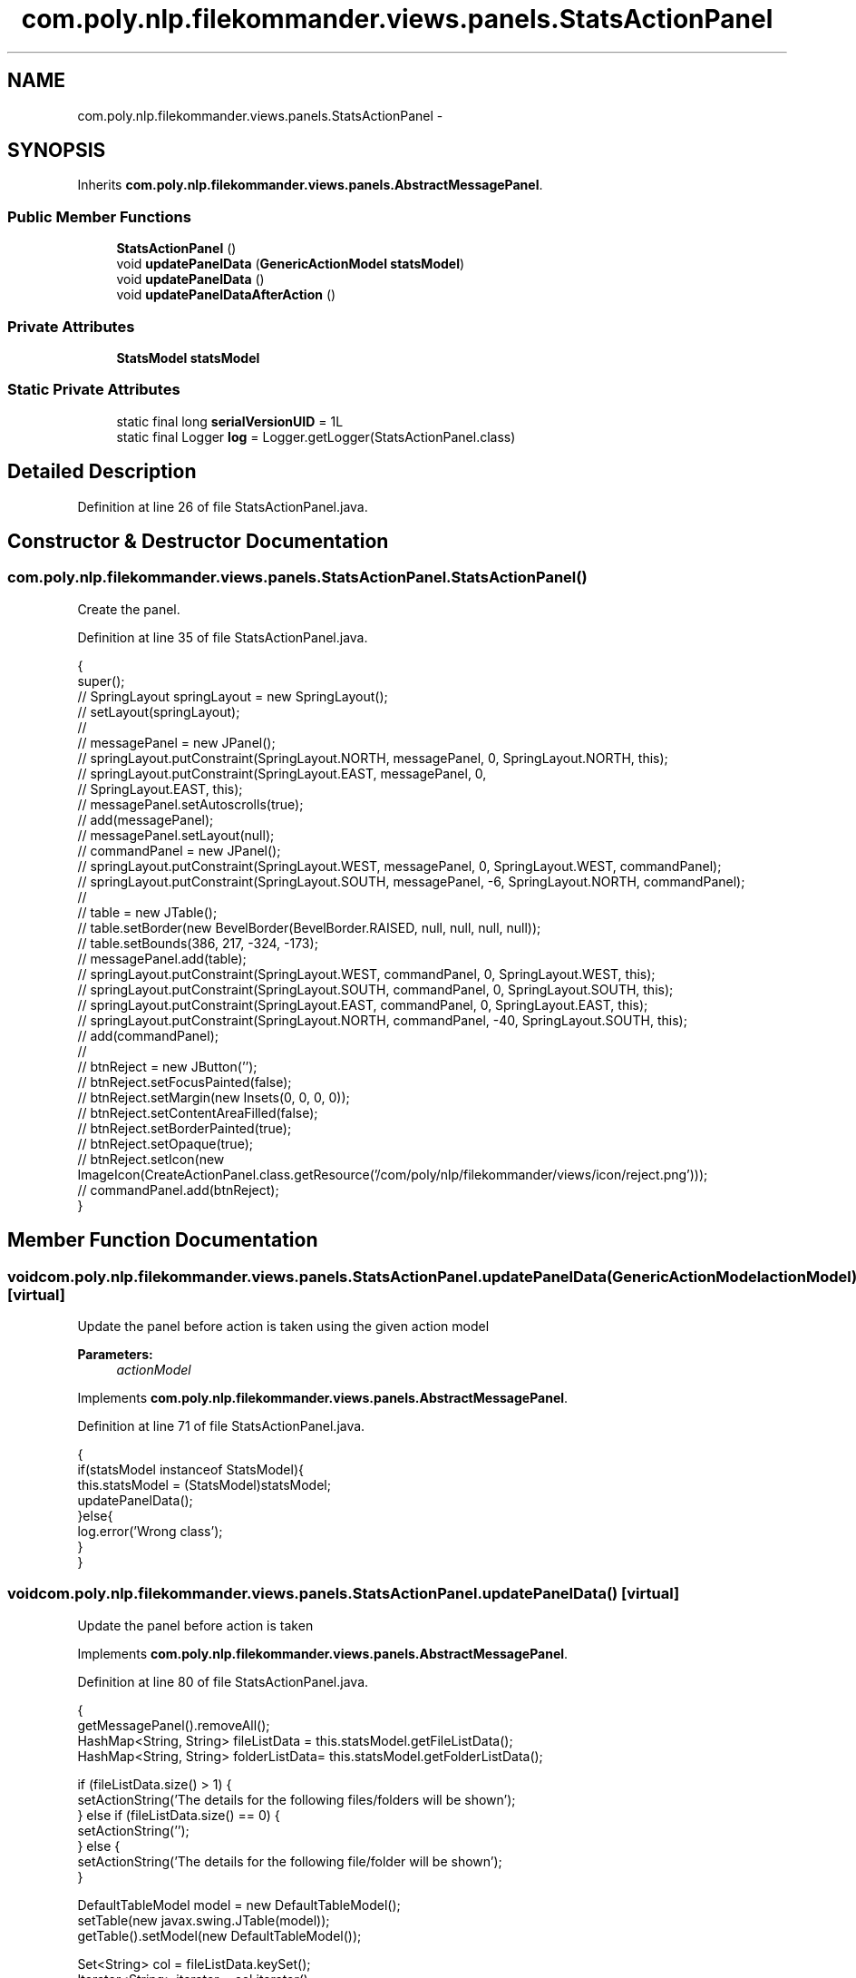 .TH "com.poly.nlp.filekommander.views.panels.StatsActionPanel" 3 "Thu Dec 20 2012" "Version 0.001" "FileKommander" \" -*- nroff -*-
.ad l
.nh
.SH NAME
com.poly.nlp.filekommander.views.panels.StatsActionPanel \- 
.SH SYNOPSIS
.br
.PP
.PP
Inherits \fBcom\&.poly\&.nlp\&.filekommander\&.views\&.panels\&.AbstractMessagePanel\fP\&.
.SS "Public Member Functions"

.in +1c
.ti -1c
.RI "\fBStatsActionPanel\fP ()"
.br
.ti -1c
.RI "void \fBupdatePanelData\fP (\fBGenericActionModel\fP \fBstatsModel\fP)"
.br
.ti -1c
.RI "void \fBupdatePanelData\fP ()"
.br
.ti -1c
.RI "void \fBupdatePanelDataAfterAction\fP ()"
.br
.in -1c
.SS "Private Attributes"

.in +1c
.ti -1c
.RI "\fBStatsModel\fP \fBstatsModel\fP"
.br
.in -1c
.SS "Static Private Attributes"

.in +1c
.ti -1c
.RI "static final long \fBserialVersionUID\fP = 1L"
.br
.ti -1c
.RI "static final Logger \fBlog\fP = Logger\&.getLogger(StatsActionPanel\&.class)"
.br
.in -1c
.SH "Detailed Description"
.PP 
Definition at line 26 of file StatsActionPanel\&.java\&.
.SH "Constructor & Destructor Documentation"
.PP 
.SS "com\&.poly\&.nlp\&.filekommander\&.views\&.panels\&.StatsActionPanel\&.StatsActionPanel ()"
Create the panel\&. 
.PP
Definition at line 35 of file StatsActionPanel\&.java\&.
.PP
.nf
                              {
        super();
//      SpringLayout springLayout = new SpringLayout();
//      setLayout(springLayout);
//
//      messagePanel = new JPanel();
//      springLayout\&.putConstraint(SpringLayout\&.NORTH, messagePanel, 0, SpringLayout\&.NORTH, this);
//      springLayout\&.putConstraint(SpringLayout\&.EAST, messagePanel, 0,
//              SpringLayout\&.EAST, this);
//      messagePanel\&.setAutoscrolls(true);
//      add(messagePanel);
//      messagePanel\&.setLayout(null);
//          commandPanel = new JPanel();
//          springLayout\&.putConstraint(SpringLayout\&.WEST, messagePanel, 0, SpringLayout\&.WEST, commandPanel);
//          springLayout\&.putConstraint(SpringLayout\&.SOUTH, messagePanel, -6, SpringLayout\&.NORTH, commandPanel);
//              
//              table = new JTable();
//              table\&.setBorder(new BevelBorder(BevelBorder\&.RAISED, null, null, null, null));
//              table\&.setBounds(386, 217, -324, -173);
//              messagePanel\&.add(table);
//              springLayout\&.putConstraint(SpringLayout\&.WEST, commandPanel, 0, SpringLayout\&.WEST, this);
//              springLayout\&.putConstraint(SpringLayout\&.SOUTH, commandPanel, 0, SpringLayout\&.SOUTH, this);
//              springLayout\&.putConstraint(SpringLayout\&.EAST, commandPanel, 0, SpringLayout\&.EAST, this);
//              springLayout\&.putConstraint(SpringLayout\&.NORTH, commandPanel, -40, SpringLayout\&.SOUTH, this);
//              add(commandPanel);
//              
//              btnReject = new JButton('');
//              btnReject\&.setFocusPainted(false);
//              btnReject\&.setMargin(new Insets(0, 0, 0, 0));
//              btnReject\&.setContentAreaFilled(false);
//              btnReject\&.setBorderPainted(true);
//              btnReject\&.setOpaque(true);
//              btnReject\&.setIcon(new ImageIcon(CreateActionPanel\&.class\&.getResource('/com/poly/nlp/filekommander/views/icon/reject\&.png')));
//              commandPanel\&.add(btnReject);
    }
.fi
.SH "Member Function Documentation"
.PP 
.SS "void com\&.poly\&.nlp\&.filekommander\&.views\&.panels\&.StatsActionPanel\&.updatePanelData (\fBGenericActionModel\fPactionModel)\fC [virtual]\fP"
Update the panel before action is taken using the given action model
.PP
\fBParameters:\fP
.RS 4
\fIactionModel\fP 
.RE
.PP

.PP
Implements \fBcom\&.poly\&.nlp\&.filekommander\&.views\&.panels\&.AbstractMessagePanel\fP\&.
.PP
Definition at line 71 of file StatsActionPanel\&.java\&.
.PP
.nf
                                                               {
        if(statsModel instanceof StatsModel){
        this\&.statsModel = (StatsModel)statsModel;    
        updatePanelData();
        }else{
            log\&.error('Wrong class');
        }
    }
.fi
.SS "void com\&.poly\&.nlp\&.filekommander\&.views\&.panels\&.StatsActionPanel\&.updatePanelData ()\fC [virtual]\fP"
Update the panel before action is taken 
.PP
Implements \fBcom\&.poly\&.nlp\&.filekommander\&.views\&.panels\&.AbstractMessagePanel\fP\&.
.PP
Definition at line 80 of file StatsActionPanel\&.java\&.
.PP
.nf
                                  {
        getMessagePanel()\&.removeAll();
        HashMap<String, String> fileListData = this\&.statsModel\&.getFileListData();
        HashMap<String, String> folderListData= this\&.statsModel\&.getFolderListData();
        
        if (fileListData\&.size() > 1) {
            setActionString('The details for the following files/folders will be shown');
        } else if (fileListData\&.size() == 0) {
            setActionString('');
        } else {
            setActionString('The details for the following file/folder will be shown');
        }
        
        DefaultTableModel model = new DefaultTableModel();     
        setTable(new javax\&.swing\&.JTable(model));     
        getTable()\&.setModel(new DefaultTableModel());    
        
        Set<String> col = fileListData\&.keySet();
        Iterator<String> iterator = col\&.iterator();
        
        while(iterator\&.hasNext())
        {   
            Object key = iterator\&.next();
            Object value= fileListData\&.get(key);
            
            Object [] data = new Object[2];
            data[0] = key;
            data[1]= value;
            model\&.addRow(data); //Adds Row to JTable
        }       
        
        Set<String> folder = folderListData\&.keySet();
        Iterator<String> iterator2 = folder\&.iterator();
        
        while(iterator2\&.hasNext())
        {   
            Object key = iterator2\&.next();
            Object value= folderListData\&.get(key);
            
            Object [] data = new Object[2];
            data[0] = key;
            data[1]= value;
            model\&.addRow(data); //Adds Row to JTable
        }

        if(fileListData == null && fileListData\&.size() == 0 || folderListData == null && folderListData\&.size() == 0 ){
            getMessagePanel()\&.setVisible(false);
        }else{
            getMessagePanel()\&.setVisible(true);
        }
    }
.fi
.SS "void com\&.poly\&.nlp\&.filekommander\&.views\&.panels\&.StatsActionPanel\&.updatePanelDataAfterAction ()\fC [virtual]\fP"
updates the create panel after the action is run 
.PP
Implements \fBcom\&.poly\&.nlp\&.filekommander\&.views\&.panels\&.AbstractMessagePanel\fP\&.
.PP
Definition at line 133 of file StatsActionPanel\&.java\&.
.PP
.nf
                                             {
        // TODO Auto-generated method stub
        
    }
.fi
.SH "Member Data Documentation"
.PP 
.SS "final Logger com\&.poly\&.nlp\&.filekommander\&.views\&.panels\&.StatsActionPanel\&.log = Logger\&.getLogger(StatsActionPanel\&.class)\fC [static]\fP, \fC [private]\fP"

.PP
Definition at line 30 of file StatsActionPanel\&.java\&.
.SS "final long com\&.poly\&.nlp\&.filekommander\&.views\&.panels\&.StatsActionPanel\&.serialVersionUID = 1L\fC [static]\fP, \fC [private]\fP"

.PP
Definition at line 28 of file StatsActionPanel\&.java\&.
.SS "\fBStatsModel\fP com\&.poly\&.nlp\&.filekommander\&.views\&.panels\&.StatsActionPanel\&.statsModel\fC [private]\fP"

.PP
Definition at line 29 of file StatsActionPanel\&.java\&.

.SH "Author"
.PP 
Generated automatically by Doxygen for FileKommander from the source code\&.
